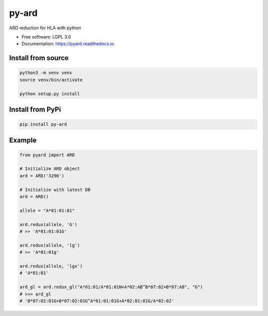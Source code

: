 ===============================
py-ard
===============================


.. image:: https://img.shields.io/pypi/v/py-ard.svg
        :target: https://pypi.python.org/pypi/py-ard

.. image:: https://readthedocs.org/projects/pyars/badge/?version=latest
        :target: https://pyars.readthedocs.io/en/latest/?badge=latest
        :alt: Documentation Status


ARD reduction for HLA with python

* Free software: LGPL 3.0
* Documentation: https://pyard.readthedocs.io.


Install from source
-------------------

.. code-block::

	python3 -m venv venv
	source venv/bin/activate

	python setup.py install

Install from PyPi
-----------------

.. code-block::

	pip install py-ard


Example
-------

.. code-block:: python3

	from pyard import ARD

	# Initialize ARD object
	ard = ARD('3290')

	# Initialize with latest DB
	ard = ARD()

	allele = "A*01:01:01"

	ard.redux(allele, 'G')
	# >> 'A*01:01:01G'

	ard.redux(allele, 'lg')
	# >> 'A*01:01g'

	ard.redux(allele, 'lgx')
	# 'A*01:01'

	ard_gl = ard.redux_gl("A*01:01/A*01:01N+A*02:AB^B*07:02+B*07:AB", "G")
	# >>> ard_gl
	# 'B*07:02:01G+B*07:02:01G^A*01:01:01G+A*02:01:01G/A*02:02'


